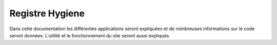 ****************
Registre Hygiene
****************

Dans cette documentation les différentes applications seront expliquées et de nombreuses informations sur le code seront données.
L'utilité et le fonctionnement du site seront aussi expliqués.